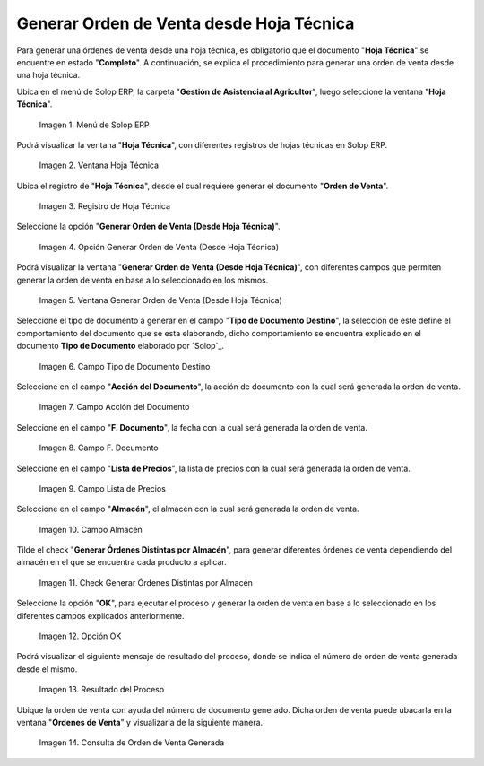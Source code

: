 .. |menú de hoja técnica| image:: resources/technical-sheet-menu.png
.. |ventana hoja técnica| image:: resources/window-technical-sheet.png
.. |registro de hoja técnica en estado completo| image:: resources/record-of-technical-sheet-in-complete-state.png
.. |opción generar orden de venta desde hoja técnica| image:: resources/option-to-generate-sales-order-from-technical-sheet.png
.. |ventana generar orden de venta desde hoja técnica| image:: resources/window-generate-sales-order-from-technical-sheet.png
.. |campo tipo de documento destino de la ventana generar orden de venta desde hoja técnica| image:: resources/destination-document-type-field-of-the-window-generate-sales-order-from-technical-sheet.png
.. |campo acción del documento de la ventana generar orden de venta desde hoja técnica| image:: resources/action-field-of-the-window-document-generate-sales-order-from-technical-sheet.png
.. |campo fecha de documento de la ventana generar orden de venta desde hoja técnica| image:: resources/document-date-field-of-the-generate-sales-order-from-technical-sheet-window.png
.. |campo lista de precios de la ventana generar orden de venta desde hoja técnica| image:: resources/price-list-field-of-the-generate-sales-order-from-data-sheet-window.png
.. |campo almacén de la ventana generar orden de venta desde hoja técnica| image:: resources/warehouse-field-of-the-window-generate-sales-order-from-technical-sheet.png
.. |check generar órdenes distintas por almacén de la ventana generar orden de venta desde hoja técnica| image:: resources/check-generate-different-orders-by-warehouse-of-the-window-generate-sales-order-from-technical-sheet.png
.. |opción ok de la ventana generar orden de venta desde hoja técnica| image:: resources/ok-option-of-the-window-generate-sales-order-from-technical-sheet.png
.. |mensaje de resultado del proceso generar orden de venta desde hoja técnica| image:: resources/result-message-of-the-process-generate-sales-order-from-technical-sheet.png
.. |consulta de orden de venta generada desde el proceso generar orden de venta desde hoja técnica| image:: resources/sales-order-query-generated-from-the-process-generate-sales-order-from-technical-sheet.png


.. _ERPyA: http://erpya.com

.. _documento/generar-orden-de-venta-desde-hoja-técnica:

**Generar Orden de Venta desde Hoja Técnica**
=============================================

Para generar una órdenes de venta desde una hoja técnica, es obligatorio que el documento "**Hoja Técnica**" se encuentre en estado "**Completo**". A continuación, se explica el procedimiento para generar una orden de venta desde una hoja técnica.

Ubica en el menú de Solop ERP, la carpeta "**Gestión de Asistencia al Agricultor**", luego seleccione la ventana "**Hoja Técnica**".

    |menú de hoja técnica|

    Imagen 1. Menú de Solop ERP

Podrá visualizar la ventana "**Hoja Técnica**", con diferentes registros de hojas técnicas en Solop ERP.

    |ventana hoja técnica|

    Imagen 2. Ventana Hoja Técnica

Ubica el registro de "**Hoja Técnica**", desde el cual requiere generar el documento "**Orden de Venta**". 

    |registro de hoja técnica en estado completo|

    Imagen 3. Registro de Hoja Técnica

Seleccione la opción "**Generar Orden de Venta (Desde Hoja Técnica)**".

    |opción generar orden de venta desde hoja técnica|

    Imagen 4. Opción Generar Orden de Venta (Desde Hoja Técnica)

Podrá visualizar la ventana "**Generar Orden de Venta (Desde Hoja Técnica)**", con diferentes campos que permiten generar la orden de venta en base a lo seleccionado en los mismos.

    |ventana generar orden de venta desde hoja técnica|

    Imagen 5. Ventana Generar Orden de Venta (Desde Hoja Técnica)

Seleccione el tipo de documento a generar en el campo "**Tipo de Documento Destino**", la selección de este define el comportamiento del documento que se esta elaborando, dicho comportamiento se encuentra explicado en el documento **Tipo de Documento** elaborado por `Solop`_.

    |campo tipo de documento destino de la ventana generar orden de venta desde hoja técnica|

    Imagen 6. Campo Tipo de Documento Destino

Seleccione en el campo "**Acción del Documento**", la acción de documento con la cual será generada la orden de venta.

    |campo acción del documento de la ventana generar orden de venta desde hoja técnica|

    Imagen 7. Campo Acción del Documento

Seleccione en el campo "**F. Documento**", la fecha con la cual será generada la orden de venta.

    |campo fecha de documento de la ventana generar orden de venta desde hoja técnica|

    Imagen 8. Campo F. Documento

Seleccione en el campo "**Lista de Precios**", la lista de precios con la cual será generada la orden de venta.

    |campo lista de precios de la ventana generar orden de venta desde hoja técnica|

    Imagen 9. Campo Lista de Precios

Seleccione en el campo "**Almacén**", el almacén con la cual será generada la orden de venta.

    |campo almacén de la ventana generar orden de venta desde hoja técnica|

    Imagen 10. Campo Almacén

Tilde el check "**Generar Órdenes Distintas por Almacén**", para generar diferentes órdenes de venta dependiendo del almacén en el que se encuentra cada producto a aplicar.

    |check generar órdenes distintas por almacén de la ventana generar orden de venta desde hoja técnica|

    Imagen 11. Check Generar Órdenes Distintas por Almacén

Seleccione la opción "**OK**", para ejecutar el proceso y generar la orden de venta en base a lo seleccionado en los diferentes campos explicados anteriormente.

    |opción ok de la ventana generar orden de venta desde hoja técnica|

    Imagen 12. Opción OK

Podrá visualizar el siguiente mensaje de resultado del proceso, donde se indica el número de orden de venta generada desde el mismo.

    |mensaje de resultado del proceso generar orden de venta desde hoja técnica|

    Imagen 13. Resultado del Proceso 

Ubique la orden de venta con ayuda del número de documento generado. Dicha orden de venta puede ubacarla en la ventana "**Órdenes de Venta**" y visualizarla de la siguiente manera.

    |consulta de orden de venta generada desde el proceso generar orden de venta desde hoja técnica|

    Imagen 14. Consulta de Orden de Venta Generada